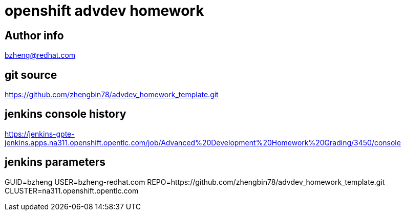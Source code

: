= openshift advdev homework

== Author info
bzheng@redhat.com

== git source
https://github.com/zhengbin78/advdev_homework_template.git

== jenkins console history
https://jenkins-gpte-jenkins.apps.na311.openshift.opentlc.com/job/Advanced%20Development%20Homework%20Grading/3450/console

== jenkins parameters
GUID=bzheng
USER=bzheng-redhat.com
REPO=https://github.com/zhengbin78/advdev_homework_template.git
CLUSTER=na311.openshift.opentlc.com
